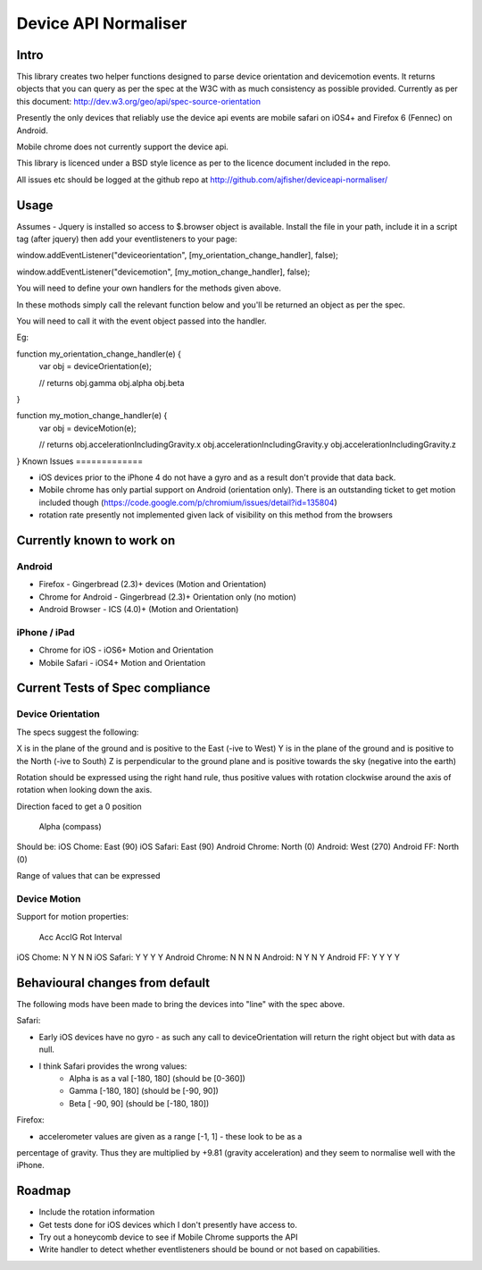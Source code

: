 =====================
Device API Normaliser
=====================

Intro
=====

This library creates two helper functions designed to parse device orientation
and devicemotion events. It returns objects that you can query as per the
spec at the W3C with as much consistency as possible provided. Currently
as per this document: http://dev.w3.org/geo/api/spec-source-orientation

Presently the only devices that reliably use the device api events are 
mobile safari on iOS4+ and Firefox 6 (Fennec) on Android.

Mobile chrome does not currently support the device api.

This library is licenced under a BSD style licence as per to the licence document included in the repo.

All issues etc should be logged at the github repo at http://github.com/ajfisher/deviceapi-normaliser/

Usage
=====

Assumes - Jquery is installed so access to $.browser object is available.
Install the file in your path, include it in a script tag (after jquery) then add your 
eventlisteners to your page:

window.addEventListener("deviceorientation", [my_orientation_change_handler], false);

window.addEventListener("devicemotion", [my_motion_change_handler], false);

You will need to define your own handlers for the methods given above.

In these mothods simply call the relevant function below and you'll be
returned an object as per the spec.

You will need to call it with the event object passed into the handler.

Eg:

function my_orientation_change_handler(e) {
    var obj = deviceOrientation(e);

    // returns
    obj.gamma
    obj.alpha
    obj.beta
}

function my_motion_change_handler(e) {
    var obj = deviceMotion(e);
    
    // returns
    obj.accelerationIncludingGravity.x
    obj.accelerationIncludingGravity.y
    obj.accelerationIncludingGravity.z        

}
Known Issues
=============

* iOS devices prior to the iPhone 4 do not have a gyro and as a result don't provide that data back.
* Mobile chrome has only partial support on Android (orientation only). There is an outstanding ticket to get motion included though (https://code.google.com/p/chromium/issues/detail?id=135804)
* rotation rate presently not implemented given lack of visibility on this method from the browsers

Currently known to work on
==========================

Android
-------

* Firefox - Gingerbread (2.3)+ devices (Motion and Orientation)
* Chrome for Android - Gingerbread (2.3)+ Orientation only (no motion)
* Android Browser - ICS (4.0)+ (Motion and Orientation)

iPhone / iPad
-------------

* Chrome for iOS - iOS6+ Motion and Orientation
* Mobile Safari  - iOS4+ Motion and Orientation


Current Tests of Spec compliance
=================================

Device Orientation
------------------

The specs suggest the following:

X is in the plane of the ground and is positive to the East (-ive to West)
Y is in the plane of the ground and is positive to the North (-ive to South)
Z is perpendicular to the ground plane and is positive towards the sky (negative into the earth)

Rotation should be expressed using the right hand rule, thus positive values with rotation clockwise around the axis of rotation when looking down the axis.

Direction faced to get a 0 position

                Alpha (compass) 
Should be:      
iOS Chome:      East (90)
iOS Safari:     East (90)
Android Chrome: North (0)
Android:        West (270)
Android FF:     North (0)

Range of values that can be expressed


Device Motion
-------------

Support for motion properties:

                Acc     AccIG   Rot     Interval
iOS Chome:      N       Y       N       N
iOS Safari:     Y       Y       Y       Y
Android Chrome: N       N       N       N
Android:        N       Y       N       Y
Android FF:     Y       Y       Y       Y



Behavioural changes from default
=================================

The following mods have been made to bring the devices into "line" with the
spec above.

Safari:

* Early iOS devices have no gyro - as such any call to deviceOrientation will return the right object but with data as null.
* I think Safari provides the wrong values:
    * Alpha is as a val [-180, 180] (should be [0-360])
    * Gamma [-180, 180] (should be [-90, 90])
    * Beta [ -90, 90] (should be [-180, 180])

Firefox:

* accelerometer values are given as a range [-1, 1] - these look to be as a
percentage of gravity. Thus they are multiplied by +9.81 (gravity acceleration) 
and they seem to normalise well with the iPhone.

Roadmap
=======

* Include the rotation information
* Get tests done for iOS devices which I don't presently have access to.
* Try out a honeycomb device to see if Mobile Chrome supports the API
* Write handler to detect whether eventlisteners should be bound or not based on capabilities.


